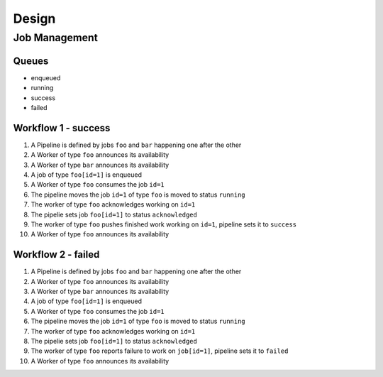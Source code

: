 Design
======


Job Management
--------------

Queues
~~~~~~

* enqueued
* running
* success
* failed


Workflow 1 - success
~~~~~~~~~~~~~~~~~~~~


1. A Pipeline is defined by jobs ``foo`` and ``bar`` happening one after the other
2. A Worker of type ``foo`` announces its availability
3. A Worker of type ``bar`` announces its availability
4. A job of type ``foo[id=1]`` is enqueued
5. A Worker of type ``foo`` consumes the job ``id=1``
6. The pipeline moves the job ``id=1`` of type ``foo`` is moved to status ``running``
7. The worker of type ``foo`` acknowledges working on ``id=1``
8. The pipelie sets job ``foo[id=1]`` to status ``acknowledged``
9. The worker of type ``foo`` pushes finished work working on ``id=1``, pipeline sets it to ``success``
10. A Worker of type ``foo`` announces its availability


Workflow 2 - failed
~~~~~~~~~~~~~~~~~~~


1. A Pipeline is defined by jobs ``foo`` and ``bar`` happening one after the other
2. A Worker of type ``foo`` announces its availability
3. A Worker of type ``bar`` announces its availability
4. A job of type ``foo[id=1]`` is enqueued
5. A Worker of type ``foo`` consumes the job ``id=1``
6. The pipeline moves the job ``id=1`` of type ``foo`` is moved to status ``running``
7. The worker of type ``foo`` acknowledges working on ``id=1``
8. The pipelie sets job ``foo[id=1]`` to status ``acknowledged``
9. The worker of type ``foo`` reports failure to work on ``job[id=1]``, pipeline sets it to ``failed``
10. A Worker of type ``foo`` announces its availability
